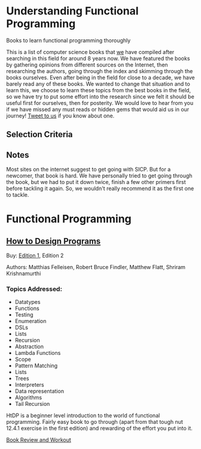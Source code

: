 * Understanding Functional Programming
Books to learn functional programming thoroughly

This is a list of computer science books that [[https://twitter.com/][we]] have compiled after searching in this field for around 8 years now. We have featured the books by gathering opinions from different sources on the Internet, then researching the authors, going through the index and skimming through the books ourselves. Even after being in the field for close to a decade, we have barely read any of these books. We wanted to change that situation and to learn this, we choose to learn these topics from the best books in the field, so we have try to put some effort into the research since we felt it should be useful first for ourselves, then for posterity. We would love to hear from you if we have missed any must reads or hidden gems that would aid us in our journey! [[https://twitter.com/prathyvsh][Tweet to us]] if you know about one.

** Selection Criteria

** Notes

Most sites on the internet suggest to get going with SICP. But for a newcomer, that book is hard. We have personally tried to get going through the book, but we had to put it down twice, finish a few other primers first before tackling it again. So, we wouldn't really recommend it as the first one to tackle.

* Functional Programming

** [[https://htdp.org/][How to Design Programs]]

[[https://web.archive.org/web/20190429031432if_/https://htdp.org/htdp-2e-cover.gif]]

Buy: [[https://amzn.to/2O7hHOx][Edition 1]], Edition 2

Authors: Matthias Felleisen, Robert Bruce Findler, Matthew Flatt, Shriram Krishnamurthi

*** Topics Addressed:
- Datatypes
- Functions
- Testing
- Enumeration
- DSLs
- Lists
- Recursion
- Abstraction
- Lambda Functions
- Scope
- Pattern Matching
- Lists
- Trees
- Interpreters
- Data representation
- Algorithms
- Tail Recursion

HtDP is a beginner level introduction to the world of functional programming. Fairly easy book to go through (apart from that tough nut 12.4.1 exercise in the first edition) and rewarding of the effort you put into it.

[[https://github.com/prathyvsh/htdp][Book Review and Workout]]
